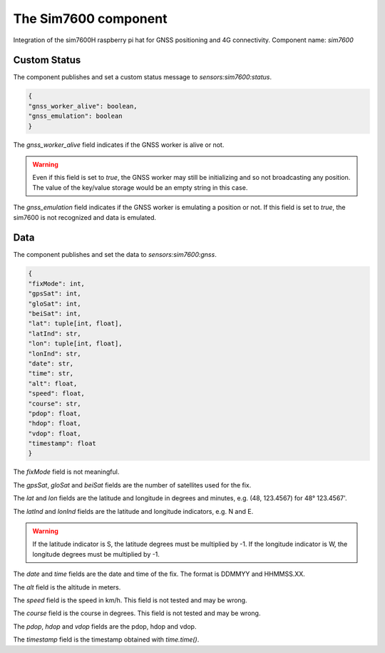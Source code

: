 The Sim7600 component
=====================

Integration of the sim7600H raspberry pi hat for GNSS positioning and 4G connectivity.
Component name: `sim7600`

Custom Status
-------------

The component publishes and set a custom status message to `sensors:sim7600:status`.

.. code-block::

    {
    "gnss_worker_alive": boolean,
    "gnss_emulation": boolean
    }

The `gnss_worker_alive` field indicates if the GNSS worker is alive or not.

.. warning::
    Even if this field is set to `true`, the GNSS worker may still be initializing and so not broadcasting any position.
    The value of the key/value storage would be an empty string in this case.

The `gnss_emulation` field indicates if the GNSS worker is emulating a position or not. If this field is set to `true`,
the sim7600 is not recognized and data is emulated.

Data
----

The component publishes and set the data to `sensors:sim7600:gnss`.

.. code-block::

    {
    "fixMode": int,
    "gpsSat": int,
    "gloSat": int,
    "beiSat": int,
    "lat": tuple[int, float],
    "latInd": str,
    "lon": tuple[int, float],
    "lonInd": str,
    "date": str,
    "time": str,
    "alt": float,
    "speed": float,
    "course": str,
    "pdop": float,
    "hdop": float,
    "vdop": float,
    "timestamp": float
    }


The `fixMode` field is not meaningful.

The `gpsSat`, `gloSat` and `beiSat` fields are the number of satellites used for the fix.

The `lat` and `lon` fields are the latitude and longitude in degrees and minutes, e.g. (48, 123.4567) for 48° 123.4567'.

The `latInd` and `lonInd` fields are the latitude and longitude indicators, e.g. N and E.

.. warning::
    If the latitude indicator is S, the latitude degrees must be multiplied by -1.
    If the longitude indicator is W, the longitude degrees must be multiplied by -1.

The `date` and `time` fields are the date and time of the fix. The format is DDMMYY and HHMMSS.XX.

The `alt` field is the altitude in meters.

The `speed` field is the speed in km/h. This field is not tested and may be wrong.

The `course` field is the course in degrees. This field is not tested and may be wrong.

The `pdop`, `hdop` and `vdop` fields are the pdop, hdop and vdop.

The `timestamp` field is the timestamp obtained with `time.time()`.
